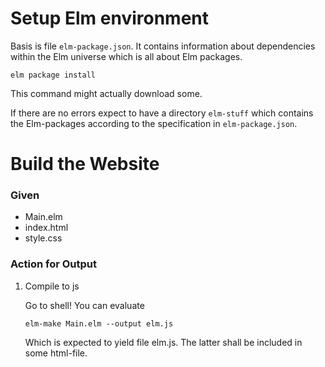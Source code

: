
* Setup Elm environment

Basis is file =elm-package.json=.  It contains information about
dependencies within the Elm universe which is all about Elm packages.

#+begin_src shell
elm package install
#+end_src

This command might actually download some.

If there are no errors expect to have a directory =elm-stuff= which
contains the Elm-packages according to the specification in
=elm-package.json=.

* Build the Website

*** Given

 - Main.elm
 - index.html
 - style.css

*** Action for Output

***** Compile to js
:PROPERTIES:
:ID:       3eb40b22-3834-46fa-8b3a-eb8a1539d337
:END:

Go to shell!  You can evaluate

#+begin_src shell :results drawer
elm-make Main.elm --output elm.js
#+end_src

#+RESULTS:
:RESULTS:
Success! Compiled 1 module.
Successfully generated elm.js
:END:

Which is expected to yield file elm.js.  The latter shall be included
in some html-file.
